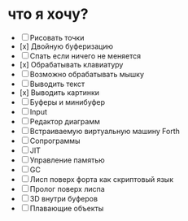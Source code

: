 #+STARTUP: showall indent hidestars
#+TOC: headlines 3

* что я хочу?

- [ ] Рисовать точки
- [x] Двойную буферизацию
- [ ] Спать если ничего не меняется
- [x] Обрабатывать клавиатуру
- [ ] Возможно обрабатывать мышку
- [ ] Выводить текст
- [x] Выводить картинки
- [ ] Буферы и минибуфер
- [ ] Input
- [ ] Редактор диаграмм
- [ ] Встраиваемую виртуальную машину Forth
- [ ] Сопрограммы
- [ ] JIT
- [ ] Управление памятью
- [ ] GC
- [ ] Лисп поверх форта как скриптовый язык
- [ ] Пролог поверх лиспа
- [ ] 3D внутри буферов
- [ ] Плавающие объекты
